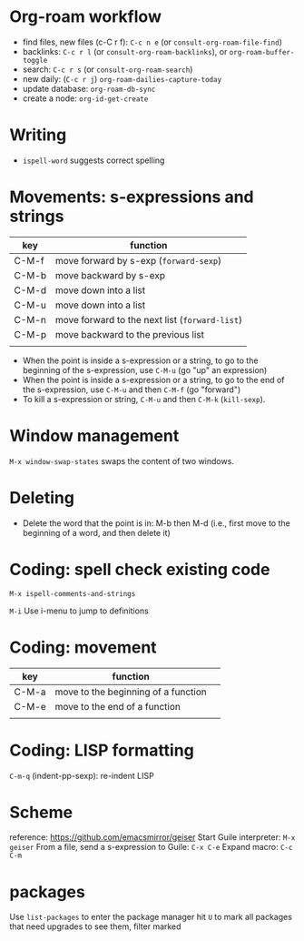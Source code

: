 * Org-roam workflow
- find files, new files (c-C r f): =C-c n e= (or =consult-org-roam-file-find=)
- backlinks: =C-c r l= (or =consult-org-roam-backlinks=), or =org-roam-buffer-toggle=
- search: =C-c r s= (or =consult-org-roam-search=)
- new daily: (=C-c r j=) =org-roam-dailies-capture-today=
- update database: =org-roam-db-sync=
- create a node: =org-id-get-create=

* Writing
- =ispell-word= suggests correct spelling

* Movements: s-expressions and strings
| key   | function                                      |
|-------+-----------------------------------------------|
| C-M-f | move forward by s-exp (=forward-sexp=)        |
| C-M-b | move backward by s-exp                        |
| C-M-d | move down into a list                         |
| C-M-u | move down into a list                         |
| C-M-n | move forward to the next list (=forward-list=) |
| C-M-p | move backward to the previous list            |
|       |                                               |

- When the point is inside a s-expression or a string, to go to the beginning of the s-expression, use =C-M-u= (go "up" an expression)
- When the point is inside a s-expression or a string, to go to the end of the s-expression, use =C-M-u= and then =C-M-f= (go "forward")
- To kill a s-expression or string, =C-M-u= and then =C-M-k= (=kill-sexp=).

* Window management
=M-x window-swap-states= swaps the content of two windows.

* Deleting
- Delete the word that the point is in: M-b then M-d (i.e., first move to the beginning of a word, and then delete it)

* Coding: spell check existing code
=M-x ispell-comments-and-strings=

=M-i= Use i-menu to jump to definitions

*  Coding: movement
| key   | function                            |   |
|-------+-------------------------------------+---|
| C-M-a | move to the beginning of a function |   |
| C-M-e | move to the end of  a function      |   |
|       |                                     |   |
  

* Coding: LISP formatting
=C-m-q= (indent-pp-sexp): re-indent LISP

* Scheme
reference: https://github.com/emacsmirror/geiser
Start Guile interpreter: =M-x geiser=
From a file, send a s-expression to Guile: =C-x C-e=
Expand macro: =C-c C-m=

* packages
Use =list-packages= to enter the package manager
hit =U= to mark all packages that need upgrades
to see them, filter marked
